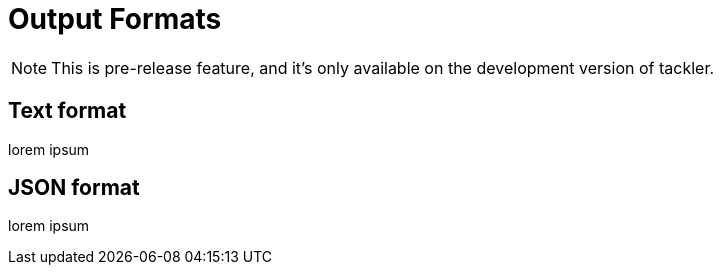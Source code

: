 = Output Formats
:page-date: 2024-04-23 00:00:00 Z
:page-last_modified_at: 2025-04-23 00:00:00 Z


[NOTE]
====
This is pre-release feature, and it's only available on the development version of tackler.
====

== Text format

lorem ipsum

== JSON format

lorem ipsum